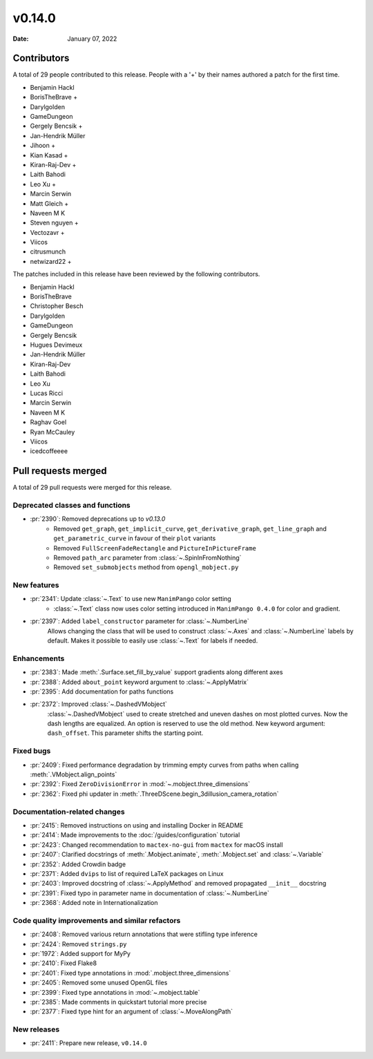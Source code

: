 *******
v0.14.0
*******

:Date: January 07, 2022

Contributors
============

A total of 29 people contributed to this
release. People with a '+' by their names authored a patch for the first
time.

* Benjamin Hackl
* BorisTheBrave +
* Darylgolden
* GameDungeon
* Gergely Bencsik +
* Jan-Hendrik Müller
* Jihoon +
* Kian Kasad +
* Kiran-Raj-Dev +
* Laith Bahodi
* Leo Xu +
* Marcin Serwin
* Matt Gleich +
* Naveen M K
* Steven nguyen +
* Vectozavr +
* Viicos
* citrusmunch
* netwizard22 +


The patches included in this release have been reviewed by
the following contributors.

* Benjamin Hackl
* BorisTheBrave
* Christopher Besch
* Darylgolden
* GameDungeon
* Gergely Bencsik
* Hugues Devimeux
* Jan-Hendrik Müller
* Kiran-Raj-Dev
* Laith Bahodi
* Leo Xu
* Lucas Ricci
* Marcin Serwin
* Naveen M K
* Raghav Goel
* Ryan McCauley
* Viicos
* icedcoffeeee

Pull requests merged
====================

A total of 29 pull requests were merged for this release.

Deprecated classes and functions
--------------------------------

* :pr:`2390`: Removed deprecations up to `v0.13.0`
   - Removed ``get_graph``, ``get_implicit_curve``, ``get_derivative_graph``, ``get_line_graph`` and ``get_parametric_curve`` in favour of their ``plot`` variants
   - Removed ``FullScreenFadeRectangle`` and ``PictureInPictureFrame``
   - Removed ``path_arc`` parameter from :class:`~.SpinInFromNothing`
   - Removed ``set_submobjects`` method from ``opengl_mobject.py``

New features
------------

* :pr:`2341`: Update :class:`~.Text` to use new ``ManimPango`` color setting
   * :class:`~.Text` class now uses color setting introduced in ``ManimPango 0.4.0`` for color and gradient.

* :pr:`2397`: Added ``label_constructor`` parameter for :class:`~.NumberLine`
   Allows changing the class that will be used to construct :class:`~.Axes` and :class:`~.NumberLine` labels by default. Makes it possible to easily use :class:`~.Text` for labels if needed.

Enhancements
------------

* :pr:`2383`: Made :meth:`.Surface.set_fill_by_value` support gradients along different axes


* :pr:`2388`: Added ``about_point`` keyword argument to :class:`~.ApplyMatrix`


* :pr:`2395`: Add documentation for paths functions


* :pr:`2372`: Improved :class:`~.DashedVMobject`
   :class:`~.DashedVMobject` used to create stretched and uneven dashes on most plotted curves. Now the dash lengths are equalized. An option is reserved to use the old method.
   New keyword argument: ``dash_offset``. This parameter shifts the starting point.

Fixed bugs
----------

* :pr:`2409`: Fixed performance degradation by trimming empty curves from paths when calling :meth:`.VMobject.align_points`


* :pr:`2392`: Fixed ``ZeroDivisionError`` in :mod:`~.mobject.three_dimensions`


* :pr:`2362`: Fixed phi updater in :meth:`.ThreeDScene.begin_3dillusion_camera_rotation`


Documentation-related changes
-----------------------------

* :pr:`2415`: Removed instructions on using and installing Docker in README


* :pr:`2414`: Made improvements to the :doc:`/guides/configuration` tutorial


* :pr:`2423`: Changed recommendation to ``mactex-no-gui`` from ``mactex`` for macOS install


* :pr:`2407`: Clarified docstrings of :meth:`.Mobject.animate`, :meth:`.Mobject.set` and :class:`~.Variable`


* :pr:`2352`: Added Crowdin badge


* :pr:`2371`: Added ``dvips`` to list of required LaTeX packages on Linux


* :pr:`2403`: Improved docstring of :class:`~.ApplyMethod` and removed propagated ``__init__`` docstring


* :pr:`2391`: Fixed typo in parameter name in documentation of :class:`~.NumberLine`


* :pr:`2368`: Added note in Internationalization


Code quality improvements and similar refactors
-----------------------------------------------

* :pr:`2408`: Removed various return annotations that were stifling type inference


* :pr:`2424`: Removed ``strings.py``


* :pr:`1972`: Added support for MyPy


* :pr:`2410`: Fixed Flake8


* :pr:`2401`: Fixed type annotations in :mod:`.mobject.three_dimensions`


* :pr:`2405`: Removed some unused OpenGL files


* :pr:`2399`: Fixed type annotations in :mod:`~.mobject.table`


* :pr:`2385`: Made comments in quickstart tutorial more precise


* :pr:`2377`: Fixed type hint for an argument of :class:`~.MoveAlongPath`


New releases
------------

* :pr:`2411`: Prepare new release, ``v0.14.0``
